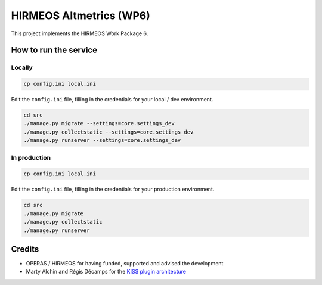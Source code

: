 HIRMEOS Altmetrics (WP6)
========================

This project implements the HIRMEOS Work Package 6.

How to run the service
----------------------

Locally
.......

.. code-block:: bash

    cp config.ini local.ini

Edit the ``config.ini`` file, filling in the credentials for your local / dev
environment.

.. code-block:: bash

    cd src
    ./manage.py migrate --settings=core.settings_dev
    ./manage.py collectstatic --settings=core.settings_dev
    ./manage.py runserver --settings=core.settings_dev

In production
.............

.. code-block:: bash

    cp config.ini local.ini

Edit the ``config.ini`` file, filling in the credentials for your production
environment.

.. code-block:: bash

    cd src
    ./manage.py migrate
    ./manage.py collectstatic
    ./manage.py runserver


Credits
-------

* OPERAS / HIRMEOS for having funded, supported and advised the development
* Marty Alchin and Régis Décamps for the `KISS plugin architecture`_


.. _KISS plugin architecture: https://github.com/regisd/simple_plugin_framework
